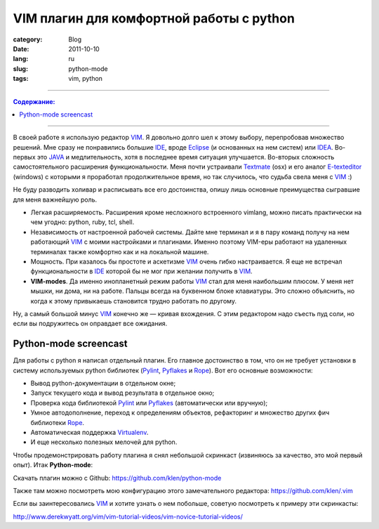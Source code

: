 VIM плагин для комфортной работы с python
#########################################

:category: Blog
:date: 2011-10-10
:lang: ru
:slug: python-mode
:tags: vim, python

----

.. contents:: Содержание:

----

В своей работе я использую редактор VIM_. Я довольно долго шел к этому выбору,
перепробовав множество решений. Мне сразу не понравились большие IDE_, вроде 
Eclipse_ (и основанных на нем систем) или IDEA_. Во-первых это JAVA_ и медлительность,
хотя в последнее время ситуация улучшается. Во-вторых сложность самостоятельного
расширения функциональности. Меня почти устраивали Textmate_ (osx) и его аналог
E-texteditor_ (windows) с которыми я проработал продолжительное время, но так
случилось, что судьба свела меня с VIM_ :)

Не буду разводить холивар и расписывать все его достоинства, опишу лишь основные
преимущества сыгравшие для меня важнейшую роль.

- Легкая расширяемость. Расширения кроме несложного встроенного vimlang, можно
  писать практически на чем угодно: python, ruby, tcl, shell.

- Независимость от настроенной рабочей системы. Дайте мне терминал и я в пару команд
  получу на нем работающий VIM_ с моими настройками и плагинами. Именно поэтому
  VIM-еры работают на удаленных терминалах также комфортно как и на локальной
  машине.

- Мощность. При казалось бы простоте и аскетизме VIM_ очень гибко настраивается.
  Я еще не встречал функциональности в IDE_ которой бы не мог при желании
  получить в VIM_.

- **VIM-modes**. Да именно инопланетный режим работы VIM_ стал для меня наибольшим
  плюсом. У меня нет мышки, ни дома, ни на работе. Пальцы всегда на буквенном
  блоке клавиатуры. Это сложно объяснить, но когда к этому привыкаешь
  становится трудно работать по другому.

Ну, а самый большой минус VIM_ конечно же — кривая вхождения. С этим редактором
надо съесть пуд соли, но если вы подружитесь он оправдает все ожидания.


Python-mode screencast
======================

Для работы с python я написал отдельный плагин. Его главное достоинство в том,
что он не требует установки в систему используемых python библиотек (Pylint_,
Pyflakes_ и Rope_). Вот его основные возможности:

- Вывод python-документации в отдельном окне;
- Запуск текущего кода и вывод результата в отдельное окно;
- Проверка кода библиотекой Pylint_ или Pyflakes_ (автоматически или вручную);
- Умное автодополнение, переход к определениям объектов, рефакторинг и множество
  других фич библиотеки Rope_.
- Автоматическая поддержка Virtualenv_.
- И еще несколько полезных мелочей для python.

Чтобы продемонстрировать работу плагина я снял небольшой скринкаст (извиняюсь за
качество, это мой первый опыт). Итак **Python-mode**:

.. raw:: html

    <iframe width="560" height="315" src="http://www.youtube.com/embed/67OZNp9Z0CQ" frameborder="0" allowfullscreen></iframe>

Скачать плагин можно с Github: https://github.com/klen/python-mode

Также там можно посмотреть мою конфигурацию этого замечательного редактора:
https://github.com/klen/.vim

Если вы заинтересовались VIM_ и хотите узнать о нем побольше, советую посмотреть
к примеру эти скринкасты:

http://www.derekwyatt.org/vim/vim-tutorial-videos/vim-novice-tutorial-videos/



.. _VIM: http://www.vim.org
.. _IDE: http://ru.wikipedia.org/wiki/%D0%98%D0%BD%D1%82%D0%B5%D0%B3%D1%80%D0%B8%D1%80%D0%BE%D0%B2%D0%B0%D0%BD%D0%BD%D0%B0%D1%8F_%D1%81%D1%80%D0%B5%D0%B4%D0%B0_%D1%80%D0%B0%D0%B7%D1%80%D0%B0%D0%B1%D0%BE%D1%82%D0%BA%D0%B8
.. _Eclipse: http://ru.wikipedia.org/wiki/Eclipse_(%D1%81%D1%80%D0%B5%D0%B4%D0%B0_%D1%80%D0%B0%D0%B7%D1%80%D0%B0%D0%B1%D0%BE%D1%82%D0%BA%D0%B8)
.. _IDEA: http://www.jetbrains.com/idea/ 
.. _JAVA: http://www.java.org
.. _Textmate: http://macromates.com/
.. _E-texteditor: http://e-texteditor.com/
.. _Pylint: http://pypi.python.org/pypi/pylint
.. _Rope: http://rope.sourceforge.net/
.. _Pyflakes: http://pypi.python.org/pypi/pyflakes
.. _Virtualenv: http://pypi.python.org/pypi/virtualenv
